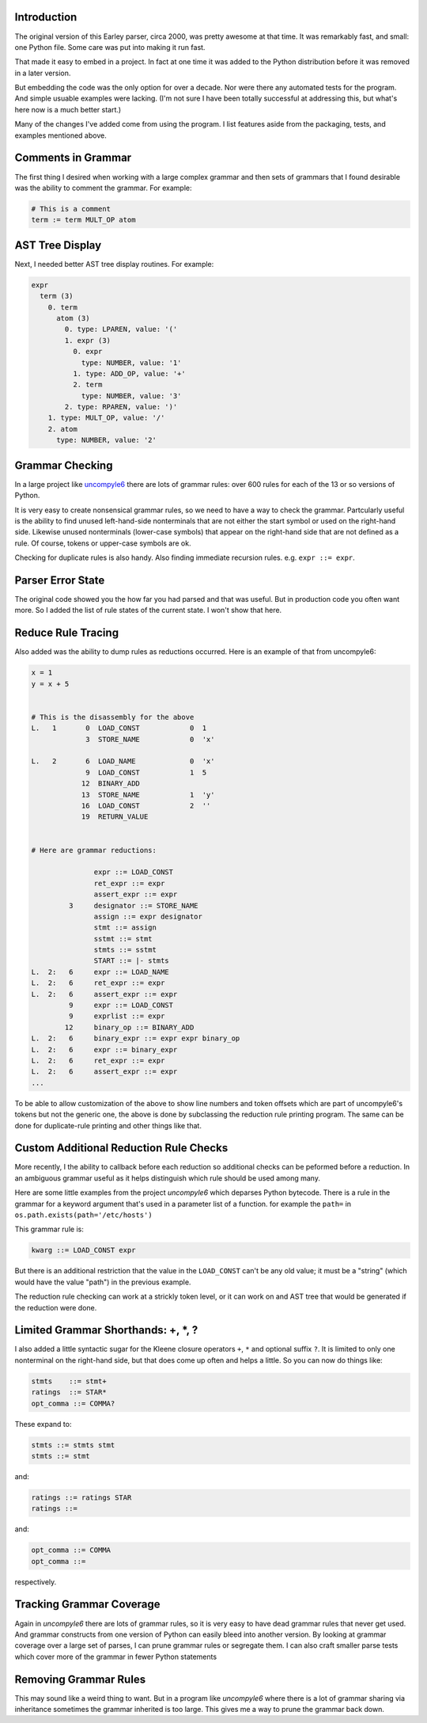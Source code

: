Introduction
============

The original version of this Earley parser, circa 2000, was pretty awesome at
that time.  It was remarkably fast, and small: one Python file. Some care
was put into making it run fast.

That made it easy to embed in a project. In fact at one time it was
added to the Python distribution before it was removed in a later version.

But embedding the code was the only option for over a decade.  Nor
were there any automated tests for the program. And simple usuable
examples were lacking. (I'm not sure I have been totally successful at
addressing this, but what's here now is a much better start.)

Many of the changes I've added come from using the program. I list
features aside from the packaging, tests, and examples mentioned above.

Comments in Grammar
===================

The first thing I desired when working with a large complex grammar
and then sets of grammars that I found desirable was the ability to
comment the grammar. For example:

.. code-block::

    # This is a comment
    term := term MULT_OP atom


AST Tree Display
================

Next, I needed better AST tree display routines. For example:

.. code-block::

    expr
      term (3)
        0. term
          atom (3)
            0. type: LPAREN, value: '('
            1. expr (3)
              0. expr
                type: NUMBER, value: '1'
              1. type: ADD_OP, value: '+'
              2. term
                type: NUMBER, value: '3'
            2. type: RPAREN, value: ')'
        1. type: MULT_OP, value: '/'
        2. atom
          type: NUMBER, value: '2'

Grammar Checking
================

In a large project like uncompyle6_ there are lots of grammar rules:
over 600 rules for each of the 13 or so versions of Python.

It is very easy to create nonsensical grammar rules, so we need to
have a way to check the grammar.  Partcularly useful is the ability to
find unused left-hand-side nonterminals that are not either the start
symbol or used on the right-hand side.  Likewise unused nonterminals
(lower-case symbols) that appear on the right-hand side that are not
defined as a rule. Of course, tokens or upper-case symbols are ok.

Checking for duplicate rules is also handy. Also finding immediate
recursion rules. e.g. ``expr ::= expr``.

Parser Error State
==================

The original code showed you the how far you had parsed and that was
useful. But in production code you often want more. So I added the
list of rule states of the current state. I won't show that here.

Reduce Rule Tracing
===================

Also added was the ability to dump rules as reductions
occurred. Here is an example of that from uncompyle6:

.. code-block::

    x = 1
    y = x + 5


    # This is the disassembly for the above
    L.   1       0  LOAD_CONST            0  1
                 3  STORE_NAME            0  'x'

    L.   2       6  LOAD_NAME             0  'x'
                 9  LOAD_CONST            1  5
                12  BINARY_ADD
                13  STORE_NAME            1  'y'
                16  LOAD_CONST            2  ''
                19  RETURN_VALUE


    # Here are grammar reductions:

                   expr ::= LOAD_CONST
                   ret_expr ::= expr
                   assert_expr ::= expr
             3     designator ::= STORE_NAME
                   assign ::= expr designator
                   stmt ::= assign
                   sstmt ::= stmt
                   stmts ::= sstmt
                   START ::= |- stmts
    L.  2:   6     expr ::= LOAD_NAME
    L.  2:   6     ret_expr ::= expr
    L.  2:   6     assert_expr ::= expr
             9     expr ::= LOAD_CONST
             9     exprlist ::= expr
            12     binary_op ::= BINARY_ADD
    L.  2:   6     binary_expr ::= expr expr binary_op
    L.  2:   6     expr ::= binary_expr
    L.  2:   6     ret_expr ::= expr
    L.  2:   6     assert_expr ::= expr
    ...


To be able to allow customization of the above to show line numbers
and token offsets which are part of uncompyle6's tokens but not the
generic one, the above is done by subclassing the reduction rule
printing program. The same can be done for duplicate-rule printing
and other things like that.

Custom Additional Reduction Rule Checks
=======================================

More recently, I the ability to callback before each reduction so
additional checks can be peformed before a reduction. In an ambiguous
grammar useful as it helps distinguish which rule should be used among
many.

Here are some little examples from the project *uncompyle6* which
deparses Python bytecode. There is a rule in the grammar for a keyword
argument that's used in a parameter list of a function.
for example the ``path=`` in ``os.path.exists(path='/etc/hosts')``

This grammar rule is:

.. code-block::

   kwarg ::= LOAD_CONST expr


But there is an additional restriction that the value in the
``LOAD_CONST`` can't be any old value; it must be a "string" (which
would have the value "path") in the previous example.

The reduction rule checking can work at a strickly token level, or it
can work on and AST tree that would be generated if the reduction were done.


Limited Grammar Shorthands: \+, \*, ?
=====================================

I also added a little syntactic sugar for the Kleene closure
operators ``+``, ``*`` and optional suffix ``?``. It is limited to only one
nonterminal on the right-hand side, but that does come up often and
helps a little. So you can now do things like:

.. code-block::

      stmts    ::= stmt+
      ratings  ::= STAR*
      opt_comma ::= COMMA?


These expand to:

.. code-block::

     stmts ::= stmts stmt
     stmts ::= stmt

and:

.. code-block::

     ratings ::= ratings STAR
     ratings ::=

and:

.. code-block::

     opt_comma ::= COMMA
     opt_comma ::=

respectively.

Tracking Grammar Coverage
==========================

Again in *uncompyle6* there are lots of grammar rules, so it is very
easy to have dead grammar rules that never get used. And
grammar constructs from one version of Python can easily bleed into
another version. By looking at grammar coverage over a large set of
parses, I can prune grammar rules or segregate them. I can also craft
smaller parse tests which cover more of the grammar in fewer Python
statements

Removing Grammar Rules
======================

This may sound like a weird thing to want. But in a program like
*uncompyle6* where there is a lot of grammar sharing via inheritance
sometimes the grammar inherited is too large. This gives me a way
to prune the grammar back down.

.. _uncompyle6: https://pypi.python.org/pypi/uncompyle6/

